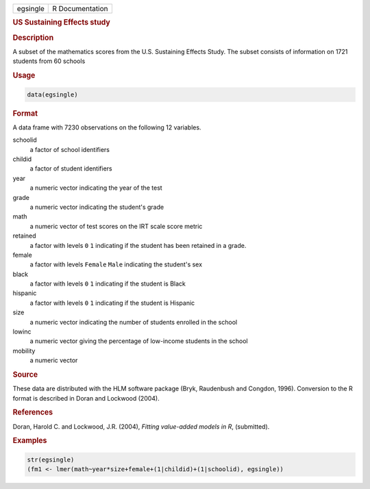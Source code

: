 .. container::

   ======== ===============
   egsingle R Documentation
   ======== ===============

   .. rubric:: US Sustaining Effects study
      :name: egsingle

   .. rubric:: Description
      :name: description

   A subset of the mathematics scores from the U.S. Sustaining Effects
   Study. The subset consists of information on 1721 students from 60
   schools

   .. rubric:: Usage
      :name: usage

   .. code:: R

      data(egsingle)

   .. rubric:: Format
      :name: format

   A data frame with 7230 observations on the following 12 variables.

   schoolid
      a factor of school identifiers

   childid
      a factor of student identifiers

   year
      a numeric vector indicating the year of the test

   grade
      a numeric vector indicating the student's grade

   math
      a numeric vector of test scores on the IRT scale score metric

   retained
      a factor with levels ``0`` ``1`` indicating if the student has
      been retained in a grade.

   female
      a factor with levels ``Female`` ``Male`` indicating the student's
      sex

   black
      a factor with levels ``0`` ``1`` indicating if the student is
      Black

   hispanic
      a factor with levels ``0`` ``1`` indicating if the student is
      Hispanic

   size
      a numeric vector indicating the number of students enrolled in the
      school

   lowinc
      a numeric vector giving the percentage of low-income students in
      the school

   mobility
      a numeric vector

   .. rubric:: Source
      :name: source

   These data are distributed with the HLM software package (Bryk,
   Raudenbush and Congdon, 1996). Conversion to the R format is
   described in Doran and Lockwood (2004).

   .. rubric:: References
      :name: references

   Doran, Harold C. and Lockwood, J.R. (2004), *Fitting value-added
   models in R*, (submitted).

   .. rubric:: Examples
      :name: examples

   .. code:: R

      str(egsingle)
      (fm1 <- lmer(math~year*size+female+(1|childid)+(1|schoolid), egsingle))
